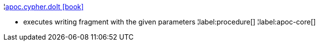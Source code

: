 ¦xref::overview/apoc.cypher/apoc.cypher.doIt.adoc[apoc.cypher.doIt icon:book[]] +

 - executes writing fragment with the given parameters
¦label:procedure[]
¦label:apoc-core[]
